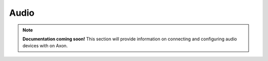 
##############
Audio
##############

.. note::

   **Documentation coming soon!** 
   This section will provide information on connecting and configuring audio devices with on Axon.

